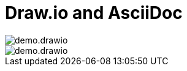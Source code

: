= Draw.io and AsciiDoc
:jbake-date: 2020-11-xx
:jbake-author: rdmueller
:jbake-type: post
:jbake-toc: true
:jbake-status: draft
:jbake-tags: asciidoc, docs-as-code
:jbake-lang: en
:doctype: article
:toc: macro

:imagesdir: .

image::demo.drawio.png[]

image::demo.drawio.svg[]

image::blog/2020/2020-11-teaser.png[width=0]

toc::[]
